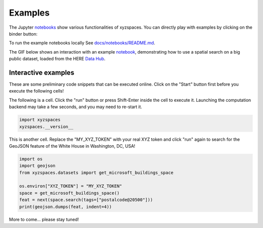 Examples
========
The Jupyter `notebooks <https://github.com/heremaps/xyz-spaces-python/tree/master/docs/notebooks>`__ show various functionalities of xyzspaces.
You can directly play with examples by clicking on the binder button:

.. image:: https://mybinder.org/badge_logo.svg
  :target: https://mybinder.org/v2/gh/heremaps/xyz-spaces-python/master?urlpath=lab/tree/docs/notebooks

To run the example notebooks locally See `docs/notebooks/README.md <https://github.com/heremaps/xyz-spaces-python/blob/master/docs/notebooks/README.md>`__.

The GIF below shows an interaction with an example `notebook <https://github.com/heremaps/xyz-spaces-python/blob/master/docs/notebooks/building_numbers.ipynb>`__, demonstrating how to use a spatial search on a big public dataset, loaded from the HERE `Data Hub <https://here.xyz/>`__.

.. image:: https://github.com/heremaps/xyz-spaces-python/raw/master/images/building_numbers.gif


Interactive examples
--------------------

These are some preliminary code snippets that can be executed online. Click on the "Start" button first before you execute the following cells!

.. thebe-button:: Start

.. comment

The following is a cell. Click the "run" button or press Shift-Enter inside the cell to execute it. Launching the computation backend may take a few seconds, and you may need to re-start it.

.. code-block:: python
   :class: thebe

   import xyzspaces
   xyzspaces.__version__

This is another cell. Replace the "MY_XYZ_TOKEN" with your real XYZ token and click "run"  again to search for the GeoJSON feature of the White House in Washington, DC, USA!

.. code-block:: python
   :class: thebe

   import os
   import geojson
   from xyzspaces.datasets import get_microsoft_buildings_space

   os.environ["XYZ_TOKEN"] = "MY_XYZ_TOKEN"
   space = get_microsoft_buildings_space()
   feat = next(space.search(tags=["postalcode@20500"]))
   print(geojson.dumps(feat, indent=4))

More to come... please stay tuned!

